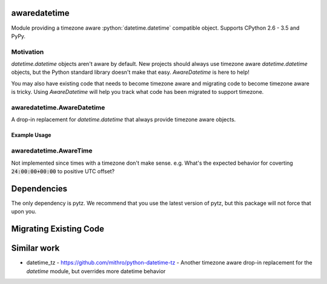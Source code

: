 .. role:: python(code)
          :language: python

=============
awaredatetime
=============
Module providing a timezone aware :python:`datetime.datetime` compatible object.
Supports CPython 2.6 - 3.5 and PyPy.

----------
Motivation
----------
`datetime.datetime` objects aren't aware by default.
New projects should always use timezone aware `datetime.datetime` objects, but the Python standard library doesn't make that easy.
`AwareDatetime` is here to help!

You may also have existing code that needs to become timezone aware and migrating code to become timezone aware is tricky.
Using `AwareDatetime` will help you track what code has been migrated to support timezone.

---------------------------
awaredatetime.AwareDatetime
---------------------------
A drop-in replacement for `datetime.datetime` that always provide timezone aware objects.

Example Usage
=============
.. code:: python
          >>> from awaredatetime import AwareDatetime
          >>> AwareDatetime(2016, 1, 1)
          AwareDatetime(2016, 1, 1, 0, 0, tzinfo=<UTC>)
          >>> import datetime
          >>> AwareDatetime.from_datetime(datetime.datetime(2016, 1, 1))
          AwareDatetime(2016, 1, 1, 0, 0, tzinfo=<UTC>)
          >>>

-----------------------
awaredatetime.AwareTime
-----------------------
Not implemented since times with a timezone don't make sense.
e.g. What's the expected behavior for coverting :code:`24:00:00+00:00` to positive UTC offset?

============
Dependencies
============
The only dependency is pytz. We recommend that you use the latest version of pytz, but this package will not force that upon you.

=======================
Migrating Existing Code
=======================


============
Similar work
============
- datetime_tz - https://github.com/mithro/python-datetime-tz
  - Another timezone aware drop-in replacement for the `datetime` module, but overrides more datetime behavior
